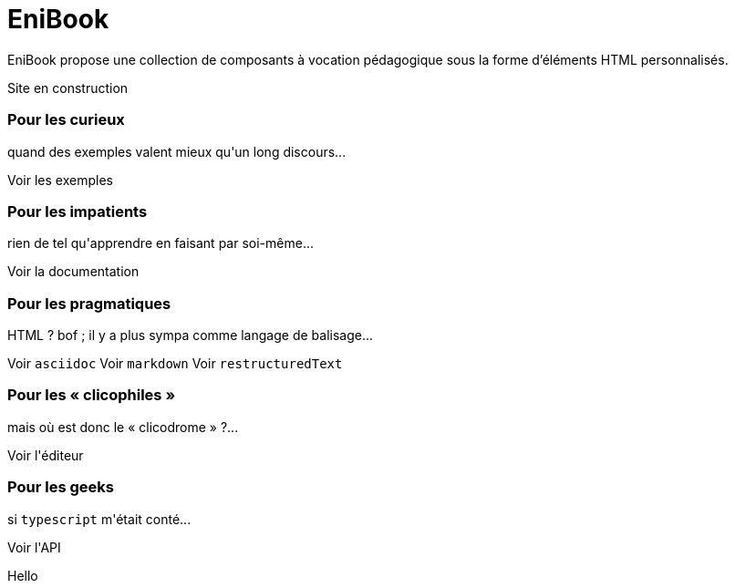 = EniBook
:docinfo:
:nofooter:
:stylesheet: elements/asciidoctor.css

EniBook propose une collection de composants à vocation pédagogique sous la forme d'éléments HTML personnalisés.

++++
<p class="ma font-size-8 w-1/2" style="color:var(--sl-color-warning-500);">
  <sl-icon name="exclamation-triangle"></sl-icon> 
  Site en construction
  <sl-icon name="exclamation-triangle"></sl-icon>
</p>

<div class="flex flex-wrap gap-6xl items-stretch">
  <sl-card class="w-2/5" style="min-width:250px">
    <h3>Pour les curieux</h3>
    <p>quand des exemples valent mieux qu'un long discours...</p>
    <sl-button slot="footer" size="large" href="">Voir les exemples</sl-button>
  </sl-card>

  <sl-card class="w-2/5" style="min-width:250px">
    <h3>Pour les impatients</h3>
    <p>rien de tel qu'apprendre en faisant par soi-même...</p>
    <sl-button slot="footer" size="large" href="./elements/index.html">Voir la documentation</sl-button>
  </sl-card>

  <sl-card class="w-2/5" style="min-width:250px">
    <h3>Pour les pragmatiques</h3>
    <p>HTML ? bof <span style="color:var(--sl-color-warning-500)"><sl-icon name="emoji-frown"></sl-icon></span> ; il y a plus sympa comme langage de balisage...</p>
    <sl-button slot="footer" size="large" href="">Voir <code>asciidoc</code></sl-button>
    <sl-button slot="footer" size="large" href="">Voir <code>markdown</code></sl-button>
    <sl-button slot="footer" size="large" href="">Voir <code>restructuredText</code></sl-button>
  </sl-card>

  <sl-card class="w-2/5" style="min-width:250px">
    <h3>Pour les « clicophiles »</h3>
    <p>mais où est donc le « clicodrome » ?...</p>
    <sl-button slot="footer" size="large" href="./api/index.html">Voir l'éditeur</sl-button>
  </sl-card>

  <sl-card class="w-2/5" style="min-width:250px">
    <h3>Pour les geeks</h3>
    <p>si <code>typescript</code> m'était conté...</p>
    <sl-button slot="footer" size="large" href="./api/index.html">Voir l'API</sl-button>
  </sl-card>
</div>
++++

Hello